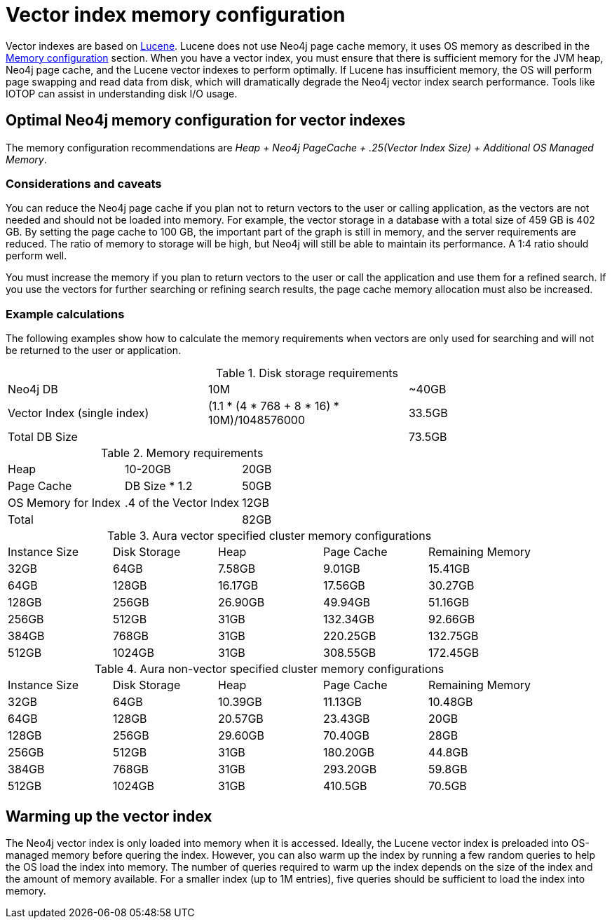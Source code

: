 = Vector index memory configuration
:description: How to configure Neo4j vector indexes to enhance performance in search operations.

Vector indexes are based on link:https://lucene.apache.org/[Lucene].
Lucene does not use Neo4j page cache memory, it uses OS memory as described in the xref:performance/memory-configuration.adoc[Memory configuration] section.
When you have a vector index, you must ensure that there is sufficient memory for the JVM heap, Neo4j page cache, and the Lucene vector indexes to perform optimally.
If Lucene has insufficient memory, the OS will perform page swapping and read data from disk, which will dramatically degrade the Neo4j vector index search performance.
Tools like IOTOP can assist in understanding disk I/O usage.

== Optimal Neo4j memory configuration for vector indexes

The memory configuration recommendations are _Heap + Neo4j PageCache + .25(Vector Index Size) + Additional OS Managed Memory_.

=== Considerations and caveats

You can reduce the Neo4j page cache if you plan not to return vectors to the user or calling application, as the vectors are not needed and should not be loaded into memory.
For example, the vector storage in a database with a total size of 459 GB is 402 GB.
By setting the page cache to 100 GB, the important part of the graph is still in memory, and the server requirements are reduced.
The ratio of memory to storage will be high, but Neo4j will still be able to maintain its performance.
A 1:4 ratio should perform well.

You must increase the memory if you plan to return vectors to the user or call the application and use them for a refined search.
If you use the vectors for further searching or refining search results, the page cache memory allocation must also be increased.

=== Example calculations

The following examples show how to calculate the memory requirements when vectors are only used for searching and will not be returned to the user or application.

.Disk storage requirements
[cols="1,1,1"]
|===
| Neo4j DB
| 10M
| ~40GB

| Vector Index (single index)
| (1.1 * (4 * 768 + 8 * 16) * 10M)/1048576000
| 33.5GB

| Total DB Size
|
| 73.5GB
|===

.Memory requirements
[cols="1,1,1"]
|===
| Heap
| 10-20GB
| 20GB

| Page Cache
| DB Size * 1.2
| 50GB

| OS Memory for Index
| .4 of the Vector Index
| 12GB

| Total
|
| 82GB
|===

.Aura vector specified cluster memory configurations
[cols="1,1,1,1,1"]
|===
| Instance Size
| Disk Storage
| Heap
| Page Cache
| Remaining Memory

| 32GB
| 64GB
| 7.58GB
| 9.01GB
| 15.41GB

| 64GB
| 128GB
| 16.17GB
| 17.56GB
| 30.27GB

| 128GB
| 256GB
| 26.90GB
| 49.94GB
| 51.16GB

| 256GB
| 512GB
| 31GB
| 132.34GB
| 92.66GB

| 384GB
| 768GB
| 31GB
| 220.25GB
| 132.75GB

| 512GB
| 1024GB
| 31GB
| 308.55GB
| 172.45GB
|===

.Aura non-vector specified cluster memory configurations
[cols="1,1,1,1,1"]
|===
| Instance Size
| Disk Storage
| Heap
| Page Cache
| Remaining Memory

| 32GB
| 64GB
| 10.39GB
| 11.13GB
| 10.48GB

| 64GB
| 128GB
| 20.57GB
| 23.43GB
| 20GB

| 128GB
| 256GB
| 29.60GB
| 70.40GB
| 28GB

| 256GB
| 512GB
| 31GB
| 180.20GB
| 44.8GB

| 384GB
| 768GB
| 31GB
| 293.20GB
| 59.8GB

| 512GB
| 1024GB
| 31GB
| 410.5GB
| 70.5GB
|===

== Warming up the vector index

The Neo4j vector index is only loaded into memory when it is accessed.
Ideally, the Lucene vector index is preloaded into OS-managed memory before quering the index.
However, you can also warm up the index by running a few random queries to help the OS load the index into memory.
The number of queries required to warm up the index depends on the size of the index and the amount of memory available.
For a smaller index (up to 1M entries), five queries should be sufficient to load the index into memory.